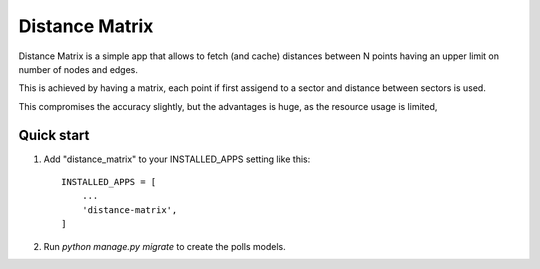 =====
Distance Matrix
=====

Distance Matrix is a simple app that allows to fetch (and cache) distances between N points having an upper limit on number of nodes and edges.

This is achieved by having a matrix, each point if first assigend to a sector and distance between sectors is used.

This compromises the accuracy slightly, but the advantages is huge, as the resource usage is limited,

Quick start
-----------

1. Add "distance_matrix" to your INSTALLED_APPS setting like this::

    INSTALLED_APPS = [
        ...
        'distance-matrix',
    ]

2. Run `python manage.py migrate` to create the polls models.

